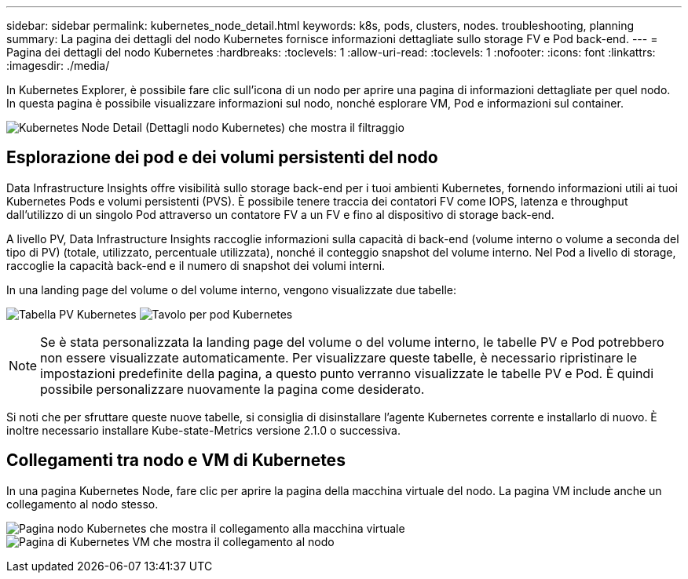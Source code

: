 ---
sidebar: sidebar 
permalink: kubernetes_node_detail.html 
keywords: k8s, pods, clusters, nodes. troubleshooting, planning 
summary: La pagina dei dettagli del nodo Kubernetes fornisce informazioni dettagliate sullo storage FV e Pod back-end. 
---
= Pagina dei dettagli del nodo Kubernetes
:hardbreaks:
:toclevels: 1
:allow-uri-read: 
:toclevels: 1
:nofooter: 
:icons: font
:linkattrs: 
:imagesdir: ./media/


[role="lead"]
In Kubernetes Explorer, è possibile fare clic sull'icona di un nodo per aprire una pagina di informazioni dettagliate per quel nodo. In questa pagina è possibile visualizzare informazioni sul nodo, nonché esplorare VM, Pod e informazioni sul container.

image:KubernetesNodeFiltering.png["Kubernetes Node Detail (Dettagli nodo Kubernetes) che mostra il filtraggio"]



== Esplorazione dei pod e dei volumi persistenti del nodo

Data Infrastructure Insights offre visibilità sullo storage back-end per i tuoi ambienti Kubernetes, fornendo informazioni utili ai tuoi Kubernetes Pods e volumi persistenti (PVS). È possibile tenere traccia dei contatori FV come IOPS, latenza e throughput dall'utilizzo di un singolo Pod attraverso un contatore FV a un FV e fino al dispositivo di storage back-end.

A livello PV, Data Infrastructure Insights raccoglie informazioni sulla capacità di back-end (volume interno o volume a seconda del tipo di PV) (totale, utilizzato, percentuale utilizzata), nonché il conteggio snapshot del volume interno. Nel Pod a livello di storage, raccoglie la capacità back-end e il numero di snapshot dei volumi interni.

In una landing page del volume o del volume interno, vengono visualizzate due tabelle:

image:Kubernetes_PV_Table.png["Tabella PV Kubernetes"]
image:Kubernetes_Pod_Table.png["Tavolo per pod Kubernetes"]


NOTE: Se è stata personalizzata la landing page del volume o del volume interno, le tabelle PV e Pod potrebbero non essere visualizzate automaticamente. Per visualizzare queste tabelle, è necessario ripristinare le impostazioni predefinite della pagina, a questo punto verranno visualizzate le tabelle PV e Pod. È quindi possibile personalizzare nuovamente la pagina come desiderato.

Si noti che per sfruttare queste nuove tabelle, si consiglia di disinstallare l'agente Kubernetes corrente e installarlo di nuovo. È inoltre necessario installare Kube-state-Metrics versione 2.1.0 o successiva.



== Collegamenti tra nodo e VM di Kubernetes

In una pagina Kubernetes Node, fare clic per aprire la pagina della macchina virtuale del nodo. La pagina VM include anche un collegamento al nodo stesso.

image:Kubernetes_Node_Page_with_VM_Link.png["Pagina nodo Kubernetes che mostra il collegamento alla macchina virtuale"]
image:Kubernetes_VM_Page_with_Node_Link.png["Pagina di Kubernetes VM che mostra il collegamento al nodo"]
